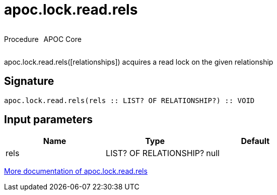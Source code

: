 ////
This file is generated by DocsTest, so don't change it!
////

= apoc.lock.read.rels
:description: This section contains reference documentation for the apoc.lock.read.rels procedure.



++++
<div style='display:flex'>
<div class='paragraph type procedure'><p>Procedure</p></div>
<div class='paragraph release core' style='margin-left:10px;'><p>APOC Core</p></div>
</div>
++++

apoc.lock.read.rels([relationships]) acquires a read lock on the given relationship

== Signature

[source]
----
apoc.lock.read.rels(rels :: LIST? OF RELATIONSHIP?) :: VOID
----

== Input parameters
[.procedures, opts=header]
|===
| Name | Type | Default 
|rels|LIST? OF RELATIONSHIP?|null
|===

xref::graph-updates/locking.adoc[More documentation of apoc.lock.read.rels,role=more information]


